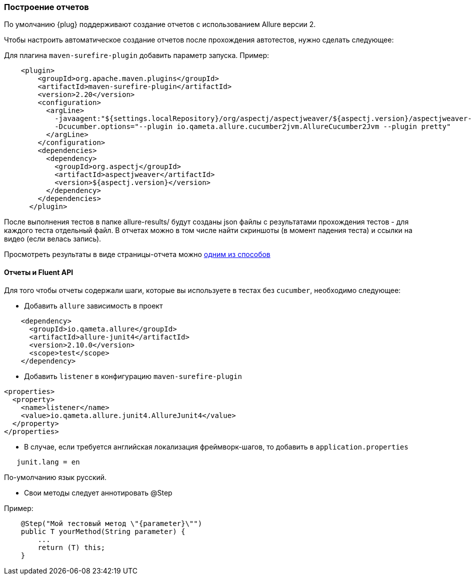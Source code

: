 === Построение отчетов

По умолчанию {plug} поддерживают создание отчетов с использованием Allure версии 2.

Чтобы настроить автоматическое создание отчетов после прохождения автотестов, нужно сделать следующее:

Для плагина `maven-surefire-plugin` добавить параметр запуска. Пример:

[source,]
----
    <plugin>
        <groupId>org.apache.maven.plugins</groupId>
        <artifactId>maven-surefire-plugin</artifactId>
        <version>2.20</version>
        <configuration>
          <argLine>
            -javaagent:"${settings.localRepository}/org/aspectj/aspectjweaver/${aspectj.version}/aspectjweaver-${aspectj.version}.jar"
            -Dcucumber.options="--plugin io.qameta.allure.cucumber2jvm.AllureCucumber2Jvm --plugin pretty"
          </argLine>
        </configuration>
        <dependencies>
          <dependency>
            <groupId>org.aspectj</groupId>
            <artifactId>aspectjweaver</artifactId>
            <version>${aspectj.version}</version>
          </dependency>
        </dependencies>
      </plugin>
----

После выполнения тестов в папке allure-results/ будут созданы json файлы с результатами прохождения тестов - для каждого теста отдельный файл. В отчетах можно в том числе найти скриншоты (в момент падения теста) и ссылки на видео (если велась запись).

Просмотреть результаты в виде страницы-отчета можно https://docs.qameta.io/allure/#_reporting[одним из способов^, role="ext-link"]

==== Отчеты и Fluent API
Для того чтобы отчеты содержали шаги, которые вы используете в тестах без `cucumber`, необходимо следующее:

* Добавить `allure` зависимость в проект
[source,]
----
    <dependency>
      <groupId>io.qameta.allure</groupId>
      <artifactId>allure-junit4</artifactId>
      <version>2.10.0</version>
      <scope>test</scope>
    </dependency>
----

* Добавить `listener` в конфигурацию `maven-surefire-plugin`
[source,]
----
<properties>
  <property>
    <name>listener</name>
    <value>io.qameta.allure.junit4.AllureJunit4</value>
  </property>
</properties>
----

* В случае, если требуется английская локализация фреймворк-шагов, то добавить в `application.properties`
[source,]
----
   junit.lang = en
----
По-умолчанию язык русский.

* Свои методы следует аннотировать @Step

Пример:
[source,java]
----
    @Step("Мой тестовый метод \"{parameter}\"")
    public T yourMethod(String parameter) {
        ...
        return (T) this;
    }
----